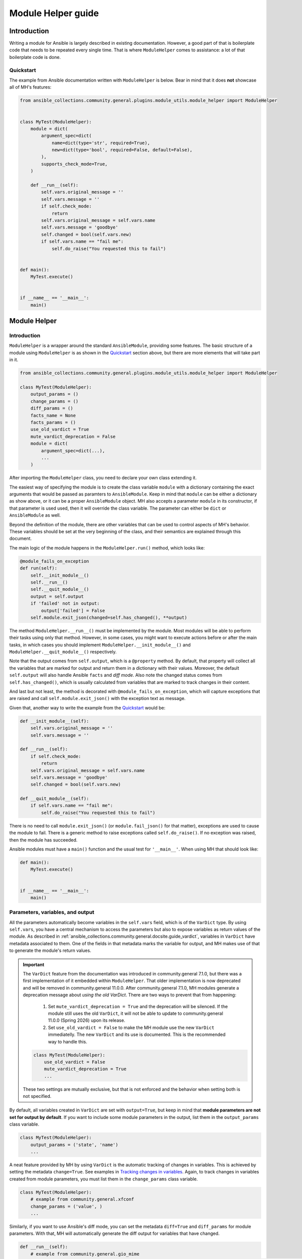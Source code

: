 ..
  Copyright (c) Ansible Project
  GNU General Public License v3.0+ (see LICENSES/GPL-3.0-or-later.txt or https://www.gnu.org/licenses/gpl-3.0.txt)
  SPDX-License-Identifier: GPL-3.0-or-later

.. _ansible_collections.community.general.docsite.guide_modulehelper:

Module Helper guide
===================


Introduction
^^^^^^^^^^^^

Writing a module for Ansible is largely described in existing documentation.
However, a good part of that is boilerplate code that needs to be repeated every single time.
That is where ``ModuleHelper`` comes to assistance: a lot of that boilerplate code is done.


Quickstart
""""""""""

The example from Ansible documentation written with ``ModuleHelper`` is below.
Bear in mind that it does **not** showcase all of MH's features:

.. code-block:: python

    from ansible_collections.community.general.plugins.module_utils.module_helper import ModuleHelper


    class MyTest(ModuleHelper):
        module = dict(
            argument_spec=dict(
                name=dict(type='str', required=True),
                new=dict(type='bool', required=False, default=False),
            ),
            supports_check_mode=True,
        )

        def __run__(self):
            self.vars.original_message = ''
            self.vars.message = ''
            if self.check_mode:
                return
            self.vars.original_message = self.vars.name
            self.vars.message = 'goodbye'
            self.changed = bool(self.vars.new)
            if self.vars.name == "fail me":
                self.do_raise("You requested this to fail")


    def main():
        MyTest.execute()


    if __name__ == '__main__':
        main()


Module Helper
^^^^^^^^^^^^^

Introduction
""""""""""""

``ModuleHelper`` is a wrapper around the standard ``AnsibleModule``, providing some features.
The basic structure of a module using ``ModuleHelper`` is as shown in the `Quickstart`_ section above,
but there are more elements that will take part in it.

.. code-block:: python

    from ansible_collections.community.general.plugins.module_utils.module_helper import ModuleHelper

    class MyTest(ModuleHelper):
        output_params = ()
        change_params = ()
        diff_params = ()
        facts_name = None
        facts_params = ()
        use_old_vardict = True
        mute_vardict_deprecation = False
        module = dict(
            argument_spec=dict(...),
            ...
        )

After importing the ``ModuleHelper`` class, you need to declare your own class extending it.

.. seealso::

    There is a variation called ``StateModuleHelper``, which builds on top
    of the features provided by MH. See `StateModuleHelper`_ below for more details.

The easiest way of specifying the module is to create the class variable ``module`` with a dictionary
containing the exact arguments that would be passed as paramters to ``AnsibleModule``.
Keep in mind that ``module`` can be either a dictionary as show above, or it can be a proper ``AnsibleModule`` object.
MH also accepts a parameter ``module`` in its constructor, if that parameter is used used,
then it will override the class variable. The parameter can either be ``dict`` or ``AnsibleModule`` as well.

Beyond the definition of the module, there are other variables that can be used to control aspects
of MH's behavior. These variables should be set at the very beginning of the class, and their semantics are
explained through this document.

The main logic of the module happens in the ``ModuleHelper.run()`` method, which looks like:

.. code-block:: python

    @module_fails_on_exception
    def run(self):
        self.__init_module__()
        self.__run__()
        self.__quit_module__()
        output = self.output
        if 'failed' not in output:
            output['failed'] = False
        self.module.exit_json(changed=self.has_changed(), **output)

The method ``ModuleHelper.__run__()`` must be implemented by the module.
Most modules will be able to perform their tasks using only that method.
However, in some cases, you might want to execute actions before or after the main tasks, in which cases
you should implement ``ModuleHelper.__init_module__()`` and ``ModuleHelper.__quit_module__()`` respectively.

Note that the output comes from ``self.output``, which is a ``@property`` method.
By default, that property will collect all the variables that are marked for output and return them in a dictionary with their values.
Moreover, the default ``self.output`` will also handle Ansible ``facts`` and *diff mode*.
Also note the changed status comes from ``self.has_changed()``, which is usually calculated from variables that are marked
to track changes in their content.

.. seealso::

    More details in sections `Parameters, variables, and output`_ and `Handling changes`_ below.

And last but not least, the method is decorated with ``@module_fails_on_exception``, which will
capture exceptions that are raised and call ``self.module.exit_json()`` with the exception text as message.

Given that, another way to write the example from the `Quickstart`_ would be:

.. code-block:: python

        def __init_module__(self):
            self.vars.original_message = ''
            self.vars.message = ''

        def __run__(self):
            if self.check_mode:
                return
            self.vars.original_message = self.vars.name
            self.vars.message = 'goodbye'
            self.changed = bool(self.vars.new)

        def __quit_module__(self):
            if self.vars.name == "fail me":
                self.do_raise("You requested this to fail")

There is no need to call ``module.exit_json()`` (or ``module.fail_json()`` for that matter), exceptions are used to cause the module to fail.
There is a generic method to raise exceptions called ``self.do_raise()``.
If no exception was raised, then the module has succeeded.


Ansible modules must have a ``main()`` function and the usual test for ``'__main__'``. When using MH that should look like:

.. code-block:: python

    def main():
        MyTest.execute()


    if __name__ == '__main__':
        main()


Parameters, variables, and output
"""""""""""""""""""""""""""""""""

All the parameters automatically become variables in the ``self.vars`` field, which is of the ``VarDict`` type.
By using ``self.vars``, you have a central mechanism to access the parameters but also to expose variables as return values of the module.
As described in :ref:`ansible_collections.community.general.docsite.guide_vardict`, variables in ``VarDict`` have metadata associated to them.
One of the fields in that metadata marks the variable for output, and MH makes use of that to generate the module's return values.

.. important::

    The ``VarDict`` feature from the documentation was introduced in community.general 7.1.0, but there was a first
    implementation of it embedded within ``ModuleHelper``.
    That older implementation is now deprecated and will be removed in community.general 11.0.0.
    After community.general 7.1.0, MH modules generate a deprecation message about *using the old VarDict*.
    There are two ways to prevent that from happening:

        #.  Set ``mute_vardict_deprecation = True`` and the deprecation will be silenced. If the module still uses the old ``VarDict``,
            it will not be able to update to community.general 11.0.0 (Spring 2026) upon its release.
        #.  Set ``use_old_vardict = False`` to make the MH module use the new ``VarDict`` immediatelly.
            The new ``VarDict`` and its use is documented.
            This is the recommended way to handle this.

    .. code-block:: python

        class MyTest(ModuleHelper):
            use_old_vardict = False
            mute_vardict_deprecation = True
            ...

    These two settings are mutually exclusive, but that is not enforced and the behavior when setting both is not specified.

By default, all variables created in ``VarDict`` are set with ``output=True``, but keep in mind that **module parameters are not set for output by default**.
If you want to include some module parameters in the output, list them in the ``output_params`` class variable.

.. code-block:: python

    class MyTest(ModuleHelper):
        output_params = ('state', 'name')
        ...

A neat feature provided by MH by using ``VarDict`` is the automatic tracking of changes in variables.
This is achieved by setting the metadata ``change=True``. See examples in `Tracking changes in variables`_.
Again, to track changes in variables created from module parameters, you must list them in the ``change_params`` class variable.

.. code-block:: python

    class MyTest(ModuleHelper):
        # example from community.general.xfconf
        change_params = ('value', )
        ...

.. seealso:: See more about this in `Handling Changes`_ below.

Similarly, if you want to use Ansible's diff mode, you can set the metadata ``diff=True`` and ``diff_params`` for module parameters.
With that, MH will automatically generate the diff output for variables that have changed.

.. code-block:: python

    def __run__(self):
        # example from community.general.gio_mime
        self.vars.set_meta("handler", initial_value=gio_mime_get(self.runner, self.vars.mime_type), diff=True, change=True)

Moreover, if a module is set to return *facts* instead of return values, then again use the metadata ``fact=True`` and ``fact_params`` for module parameters.
Additionally, you must specify ``facts_name``, as in:

.. code-block:: python

    class VolumeFacts(ModuleHelper):
        facts_name = 'volume_facts'

        def __init_module__(self):
            self.vars.set("volume", 123, fact=True)

That generates an Ansible fact like:

.. code-block:: yaml+jinja

    - name: Obtain volume facts
      some.collection.volume_facts:
        # parameters

    - name: Print volume facts
      debug:
        msg: Volume fact is {{ ansible_facts.volume_facts.volume }}

.. important::

    If ``facts_name`` is not set, the module does not generate any facts.


Handling changes
""""""""""""""""

In MH there are many ways to indicate change in the module execution. Here they are:

Tracking changes in variables
-----------------------------

As explained above, you can enable change tracking in any number of variables in ``self.vars``.
By the end of the module execution, if any of them has a different value then the first value assigned to them,
then that change will be picked up by MH and signalled at the module output.
See the example below to learn how you can enabled change tracking in variables:

.. code-block:: python

    # using __init_module__() as example, it works the same in __run__() and __quit_module__()
    def __init_module__(self):
        # example from community.general.ansible_galaxy_install
        self.vars.set("new_roles", {}, change=True)

        # example of "hidden" variable used only to track change in a value from community.general.gconftool2
        self.vars.set('_value', self.vars.previous_value, output=False, change=True)

        # enable change-tracking without assigning value
        self.vars.set_meta("new_roles", change=True)

        # if you must forcibly set an initial value to the variable
        self.vars.set_meta("new_roles", initial_value=[])
        ...

If the end value of any variable marked ``change`` is different from its initial value, then the module will return ``changed=True``.

Indicating changes with ``changed``
-----------------------------------

Another way to indicate change is to use the ``self.changed`` property in the module.
Beware that this is a ``@property`` method in MH, with both *getter* and *setter*.
The *setter* will store the value in a hidden field in the module.
The *getter* will try to use ``self.__changed__()`` first.
If that method is not implemented, then it will use the value from the hidden field.
By default, that hidden field is set to ``False``.

Effective change
----------------

The effective outcome for the module is determined in the ``self.has_changed()`` method, and it consists of the logical *OR* operation
between ``self.changed`` and the change outcome from ``self.vars``.

Exceptions
""""""""""

In MH, instead of calling ``module.fail_json()`` you can just raise an exception.
The output variables are collected the same way they would be for a flawless execution.
However, you can set output variables specifically for that exception, if you so choose.

.. code-block:: python

    def __init_module__(self):
        if not complex_validation():
            self.do_raise("Validation failed!")

        # Or passing output variables
        awesomeness = calculate_awesomeness()
        if awesomeness > 1000:
            self.do_raise("Over awesome, I cannot handle it!", update_output={"awesomeness": awesomeness})

Other than ``SystemExit``, all exceptions are captured and translated into a ``fail_json()`` call.
However, if you do want to call ``self.module.fail_json()`` yourself it will work,
just keep in mind that there will be no automatic handling of output variables in that case.


Other Conveniences
""""""""""""""""""

Properties
----------

check_mode
verbosity


Decorators
----------

The following decorators **MUST** be used in a ``ModuleHelper`` class.

@cause_changes
~~~~~~~~~~~~~~

This decorator will control whether the outcome of the method will cause the module to signal change in its output.
If the method completes without raising an exception it is considered to have succeeded, otherwise, it will have failed.

The decorator has two boolean parameters, ``on_success`` and ``on_failure``.
The value of ``changed`` in the module output will be set to the value of the parameter corresponding to the module outcome status.

.. code-block:: python

    from ansible_collections.community.general.plugins.module_utils.module_helper import cause_changes

    # adapted excerpt from the community.general.jira module
    class JIRA(StateModuleHelper):
        @cause_changes(on_success=True)
        def operation_create(self):
            ...

@module_fails_on_exception
~~~~~~~~~~~~~~~~~~~~~~~~~~

In a method using this decorator, if an exception is raised, the text message of that exception will be captured
by the decorator and used to call ``self.module.fail_json()``.

In most of the cases there will be no need to use this decorator, because ``ModuleHelper.run()`` already uses it.

@check_mode_skip
~~~~~~~~~~~~~~~~

If the module is running in check mode, this decorator will prevent the method from executing.
The return value in that case is ``None``.


@check_mode_skip_returns
~~~~~~~~~~~~~~~~~~~~~~~~

This decorator is similar to the previous one, but the developer can control the return value for the method when running in check mode.
It is used with one of two parameters. One is ``callable`` and the return value in check mode will be ``callable(self, *args, **kwargs)``,
where ``self`` is the ``ModuleHelper`` instance and the union of ``args`` and ``kwargs`` will contain all the parameters passed to the method.

The other option is to use the parameter ``value``, in which case the method will return ``value`` when in check mode.


StateModuleHelper
^^^^^^^^^^^^^^^^^

Many modules use a parameter ``state`` that effectively controls the exact action performed by the module, such as
``state=present`` or ``state=absent`` for installing or removing packages.
By using ``StateModuleHelper`` you can make your code like the excerpt from the ``gconftool2`` below:

.. code-block:: python

    from ansible_collections.community.general.plugins.module_utils.module_helper import StateModuleHelper

    class GConftool(StateModuleHelper):
        ...
        module = dict(
            ...
        )
        use_old_vardict = False

        def __init_module__(self):
            self.runner = gconftool2_runner(self.module, check_rc=True)
            ...

            self.vars.set('previous_value', self._get(), fact=True)
            self.vars.set('value_type', self.vars.value_type)
            self.vars.set('_value', self.vars.previous_value, output=False, change=True)
            self.vars.set_meta('value', initial_value=self.vars.previous_value)
            self.vars.set('playbook_value', self.vars.value, fact=True)

        ...

        def state_absent(self):
            with self.runner("state key", output_process=self._make_process(False)) as ctx:
                ctx.run()
                self.vars.set('run_info', ctx.run_info, verbosity=4)
            self.vars.set('new_value', None, fact=True)
            self.vars._value = None

        def state_present(self):
            with self.runner("direct config_source value_type state key value", output_process=self._make_process(True)) as ctx:
                ctx.run()
                self.vars.set('run_info', ctx.run_info, verbosity=4)
            self.vars.set('new_value', self._get(), fact=True)
            self.vars._value = self.vars.new_value

Note that the method ``__run__()`` is implemented in ``StateModuleHelper``, all you need to implement are the methods ``state_<state_value>``.
In the example above, :ansplugin:`community.general.gconftool2#module` only has two states, ``present`` and ``absent``, thus, ``state_present()`` and ``state_absent()``.

If the controlling parameter is not called ``state``, like in :ansplugin:`community.general.jira#module` module, just let SMH know about it:

.. code-block:: python

    class JIRA(StateModuleHelper):
        state_param = 'operation'

        def operation_create(self):
            ...

        def operation_search(self):
            ...

Lastly, if the module is called with ``state=somevalue`` and the method ``state_somevalue``
is not implemented, SMH will resort to call a method called ``__state_fallback__()``.
By default, this method will raise a ``ValueError`` indicating the method was not found.
Naturally, you can override that method to write a default implementation, as in :ansplugin:`community.general.locale_gen#module`:

.. code-block:: python

        def __state_fallback__(self):
            if self.vars.state_tracking == self.vars.state:
                return
            if self.vars.ubuntu_mode:
                self.apply_change_ubuntu(self.vars.state, self.vars.name)
            else:
                self.apply_change(self.vars.state, self.vars.name)

That module has only the states ``present`` and ``absent`` and the code for both is the one in the fallback method.

.. note::

    Please note that the name of the fallback method **does not change** if you set a different value of ``state_param``.


References
^^^^^^^^^^

- `Ansible Developer Guide <https://docs.ansible.com/ansible/latest/dev_guide/index.html>`_
- `Creating a module <https://docs.ansible.com/ansible/latest/dev_guide/developing_modules_general.html#creating-a-module>`_
- `Returning ansible facts <https://docs.ansible.com/ansible/latest/reference_appendices/common_return_values.html#ansible-facts>`_
- :ref:`ansible_collections.community.general.docsite.guide_vardict`


.. versionadded:: 3.1.0
